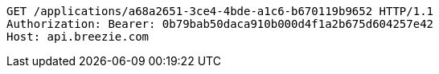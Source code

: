 [source,http,options="nowrap"]
----
GET /applications/a68a2651-3ce4-4bde-a1c6-b670119b9652 HTTP/1.1
Authorization: Bearer: 0b79bab50daca910b000d4f1a2b675d604257e42
Host: api.breezie.com

----